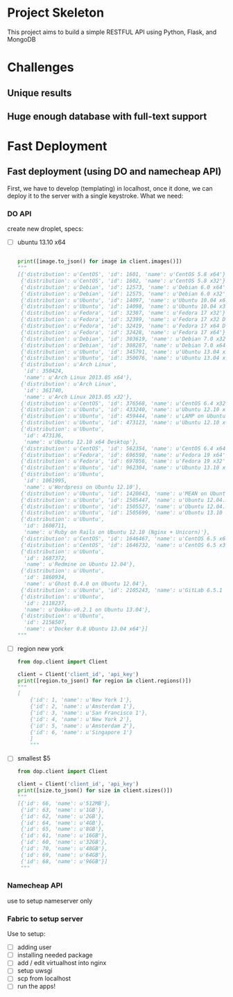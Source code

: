 * Project Skeleton
  This project aims to build a simple RESTFUL API using Python, Flask, and
  MongoDB
* Challenges
** Unique results
** Huge enough database with full-text support
* Fast Deployment
** Fast deployment (using DO and namecheap API)
   First, we have to develop (templating) in localhost, once it done, we can
   deploy it to the server with a single keystroke.
   What we need:
*** DO API
    create new droplet, specs:
    - [ ] ubuntu 13.10 x64
      #+BEGIN_SRC python
        
        print([image.to_json() for image in client.images()])
        """
        [{'distribution': u'CentOS', 'id': 1601, 'name': u'CentOS 5.8 x64'},
         {'distribution': u'CentOS', 'id': 1602, 'name': u'CentOS 5.8 x32'},
         {'distribution': u'Debian', 'id': 12573, 'name': u'Debian 6.0 x64'},
         {'distribution': u'Debian', 'id': 12575, 'name': u'Debian 6.0 x32'},
         {'distribution': u'Ubuntu', 'id': 14097, 'name': u'Ubuntu 10.04 x64'},
         {'distribution': u'Ubuntu', 'id': 14098, 'name': u'Ubuntu 10.04 x32'},
         {'distribution': u'Fedora', 'id': 32387, 'name': u'Fedora 17 x32'},
         {'distribution': u'Fedora', 'id': 32399, 'name': u'Fedora 17 x32 Desktop'},
         {'distribution': u'Fedora', 'id': 32419, 'name': u'Fedora 17 x64 Desktop'},
         {'distribution': u'Fedora', 'id': 32428, 'name': u'Fedora 17 x64'},
         {'distribution': u'Debian', 'id': 303619, 'name': u'Debian 7.0 x32'},
         {'distribution': u'Debian', 'id': 308287, 'name': u'Debian 7.0 x64'},
         {'distribution': u'Ubuntu', 'id': 345791, 'name': u'Ubuntu 13.04 x32'},
         {'distribution': u'Ubuntu', 'id': 350076, 'name': u'Ubuntu 13.04 x64'},
         {'distribution': u'Arch Linux',
          'id': 350424,
          'name': u'Arch Linux 2013.05 x64'},
         {'distribution': u'Arch Linux',
          'id': 361740,
          'name': u'Arch Linux 2013.05 x32'},
         {'distribution': u'CentOS', 'id': 376568, 'name': u'CentOS 6.4 x32'},
         {'distribution': u'Ubuntu', 'id': 433240, 'name': u'Ubuntu 12.10 x32'},
         {'distribution': u'Ubuntu', 'id': 459444, 'name': u'LAMP on Ubuntu 12.04'},
         {'distribution': u'Ubuntu', 'id': 473123, 'name': u'Ubuntu 12.10 x64'},
         {'distribution': u'Ubuntu',
          'id': 473136,
          'name': u'Ubuntu 12.10 x64 Desktop'},
         {'distribution': u'CentOS', 'id': 562354, 'name': u'CentOS 6.4 x64'},
         {'distribution': u'Fedora', 'id': 696598, 'name': u'Fedora 19 x64'},
         {'distribution': u'Fedora', 'id': 697056, 'name': u'Fedora 19 x32'},
         {'distribution': u'Ubuntu', 'id': 962304, 'name': u'Ubuntu 13.10 x32'},
         {'distribution': u'Ubuntu',
          'id': 1061995,
          'name': u'Wordpress on Ubuntu 12.10'},
         {'distribution': u'Ubuntu', 'id': 1420643, 'name': u'MEAN on Ubuntu 12.04.3'},
         {'distribution': u'Ubuntu', 'id': 1505447, 'name': u'Ubuntu 12.04.3 x64'},
         {'distribution': u'Ubuntu', 'id': 1505527, 'name': u'Ubuntu 12.04.3 x32'},
         {'distribution': u'Ubuntu', 'id': 1505699, 'name': u'Ubuntu 13.10 x64'},
         {'distribution': u'Ubuntu',
          'id': 1608711,
          'name': u'Ruby on Rails on Ubuntu 12.10 (Nginx + Unicorn)'},
         {'distribution': u'CentOS', 'id': 1646467, 'name': u'CentOS 6.5 x64'},
         {'distribution': u'CentOS', 'id': 1646732, 'name': u'CentOS 6.5 x32'},
         {'distribution': u'Ubuntu',
          'id': 1687372,
          'name': u'Redmine on Ubuntu 12.04'},
         {'distribution': u'Ubuntu',
          'id': 1860934,
          'name': u'Ghost 0.4.0 on Ubuntu 12.04'},
         {'distribution': u'Ubuntu', 'id': 2105243, 'name': u'GitLab 6.5.1 CE'},
         {'distribution': u'Ubuntu',
          'id': 2118237,
          'name': u'Dokku-v0.2.1 on Ubuntu 13.04'},
         {'distribution': u'Ubuntu',
          'id': 2158507,
          'name': u'Docker 0.8 Ubuntu 13.04 x64'}]
        """
        
      #+END_SRC
      
    - [ ] region new york
      #+BEGIN_SRC python
        from dop.client import Client
        
        client = Client('client_id', 'api_key')
        print([region.to_json() for region in client.regions()])
        """
        [
            {'id': 1, 'name': u'New York 1'},
            {'id': 2, 'name': u'Amsterdam 1'},
            {'id': 3, 'name': u'San Francisco 1'},
            {'id': 4, 'name': u'New York 2'},
            {'id': 5, 'name': u'Amsterdam 2'},
            {'id': 6, 'name': u'Singapore 1'}
            ]
            """
    #+END_SRC
    - [ ] smallest $5
      #+BEGIN_SRC python
        from dop.client import Client
        
        client = Client('client_id', 'api_key')      
        print([size.to_json() for size in client.sizes()])
        """
        [{'id': 66, 'name': u'512MB'},
         {'id': 63, 'name': u'1GB'},
         {'id': 62, 'name': u'2GB'},
         {'id': 64, 'name': u'4GB'},
         {'id': 65, 'name': u'8GB'},
         {'id': 61, 'name': u'16GB'},
         {'id': 60, 'name': u'32GB'},
         {'id': 70, 'name': u'48GB'},
         {'id': 69, 'name': u'64GB'},
         {'id': 68, 'name': u'96GB'}]
         """
        
      #+END_SRC
*** Namecheap API
    use to setup nameserver only
*** Fabric to setup server
    Use to setup:
    - [ ] adding user
    - [ ] installing needed package
    - [ ] add / edit virtualhost into nginx
    - [ ] setup uwsgi
    - [ ] scp from localhost
    - [ ] run the apps!
